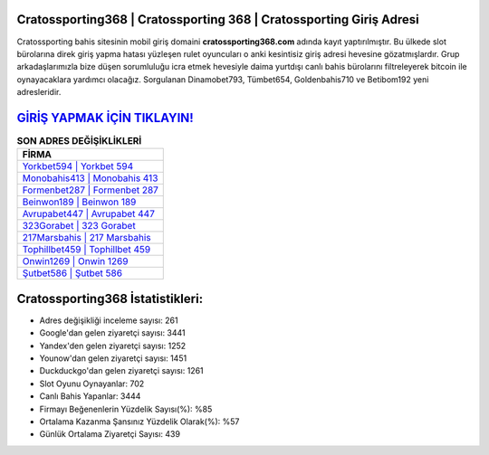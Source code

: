 ﻿Cratossporting368 | Cratossporting 368 | Cratossporting Giriş Adresi
===================================

.. image:: images/cratossporting-giris.jpg
   :width: 600
   
Cratossporting bahis sitesinin mobil giriş domaini **cratossporting368.com** adında kayıt yaptırılmıştır. Bu ülkede slot bürolarına direk giriş yapma hatası yüzleşen rulet oyuncuları o anki kesintisiz giriş adresi hevesine gözatmışlardır. Grup arkadaşlarımızla bize düşen sorumluluğu icra etmek hevesiyle daima yurtdışı canlı bahis bürolarını filtreleyerek bitcoin ile oynayacaklara yardımcı olacağız. Sorgulanan Dinamobet793, Tümbet654, Goldenbahis710 ve Betibom192 yeni adresleridir.

`GİRİŞ YAPMAK İÇİN TIKLAYIN! <https://uclck.me/gonow>`_
==============

.. list-table:: **SON ADRES DEĞİŞİKLİKLERİ**
   :widths: 100
   :header-rows: 1

   * - FİRMA
   * - `Yorkbet594 | Yorkbet 594 <yorkbet594-yorkbet-594-yorkbet-giris-adresi.html>`_
   * - `Monobahis413 | Monobahis 413 <monobahis413-monobahis-413-monobahis-giris-adresi.html>`_
   * - `Formenbet287 | Formenbet 287 <formenbet287-formenbet-287-formenbet-giris-adresi.html>`_	 
   * - `Beinwon189 | Beinwon 189 <beinwon189-beinwon-189-beinwon-giris-adresi.html>`_	 
   * - `Avrupabet447 | Avrupabet 447 <avrupabet447-avrupabet-447-avrupabet-giris-adresi.html>`_ 
   * - `323Gorabet | 323 Gorabet <323gorabet-323-gorabet-gorabet-giris-adresi.html>`_
   * - `217Marsbahis | 217 Marsbahis <217marsbahis-217-marsbahis-marsbahis-giris-adresi.html>`_	 
   * - `Tophillbet459 | Tophillbet 459 <tophillbet459-tophillbet-459-tophillbet-giris-adresi.html>`_
   * - `Onwin1269 | Onwin 1269 <onwin1269-onwin-1269-onwin-giris-adresi.html>`_
   * - `Şutbet586 | Şutbet 586 <sutbet586-sutbet-586-sutbet-giris-adresi.html>`_
	 
Cratossporting368 İstatistikleri:
===================================	 
* Adres değişikliği inceleme sayısı: 261
* Google'dan gelen ziyaretçi sayısı: 3441
* Yandex'den gelen ziyaretçi sayısı: 1252
* Younow'dan gelen ziyaretçi sayısı: 1451
* Duckduckgo'dan gelen ziyaretçi sayısı: 1261
* Slot Oyunu Oynayanlar: 702
* Canlı Bahis Yapanlar: 3444
* Firmayı Beğenenlerin Yüzdelik Sayısı(%): %85
* Ortalama Kazanma Şansınız Yüzdelik Olarak(%): %57
* Günlük Ortalama Ziyaretçi Sayısı: 439
